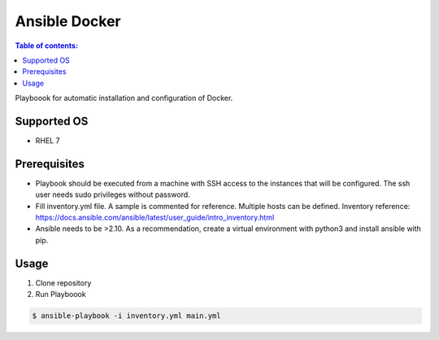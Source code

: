 ==============
Ansible Docker
==============

.. contents:: Table of contents:
   :local:
   :depth: 2

Playboook for automatic installation and configuration of Docker.


Supported OS
------------

- RHEL 7


Prerequisites
-------------

- Playbook should be executed from a machine with SSH access to the instances
  that will be configured. The ssh user needs sudo privileges without password.
- Fill inventory.yml file. A sample is commented for reference. Multiple hosts
  can be defined. Inventory reference:
  https://docs.ansible.com/ansible/latest/user_guide/intro_inventory.html
- Ansible needs to be >2.10. As a recommendation, create a virtual environment
  with python3 and install ansible with pip.

Usage
-----

#. Clone repository
#. Run Playboook

.. code:: bash

  $ ansible-playbook -i inventory.yml main.yml


